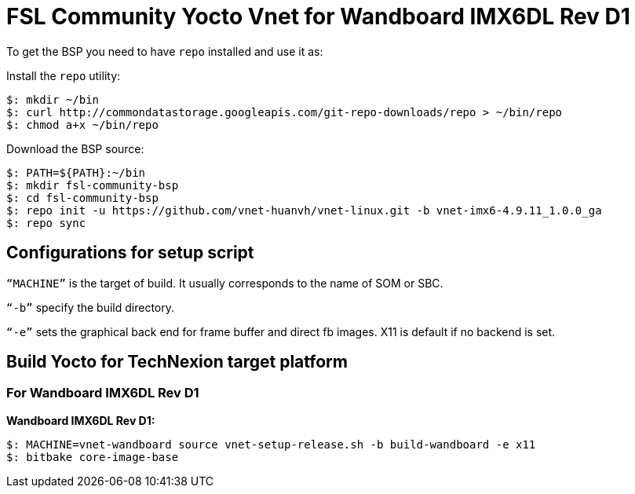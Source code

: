= FSL Community Yocto Vnet for Wandboard IMX6DL Rev D1

To get the BSP you need to have `repo` installed and use it as:

Install the `repo` utility:

[source,console]
$: mkdir ~/bin
$: curl http://commondatastorage.googleapis.com/git-repo-downloads/repo > ~/bin/repo
$: chmod a+x ~/bin/repo

Download the BSP source:

[source,console]
$: PATH=${PATH}:~/bin
$: mkdir fsl-community-bsp
$: cd fsl-community-bsp
$: repo init -u https://github.com/vnet-huanvh/vnet-linux.git -b vnet-imx6-4.9.11_1.0.0_ga
$: repo sync

== Configurations for setup script

`“MACHINE”` is the target of build. It usually corresponds to the name of SOM or SBC.

`“-b”` specify the build directory.

`“-e”` sets the graphical back end for frame buffer and direct fb images. X11 is default if no backend is set.

== Build Yocto for TechNexion target platform
=== For Wandboard IMX6DL Rev D1

*Wandboard IMX6DL Rev D1:*
[source,console]
$: MACHINE=vnet-wandboard source vnet-setup-release.sh -b build-wandboard -e x11
$: bitbake core-image-base
